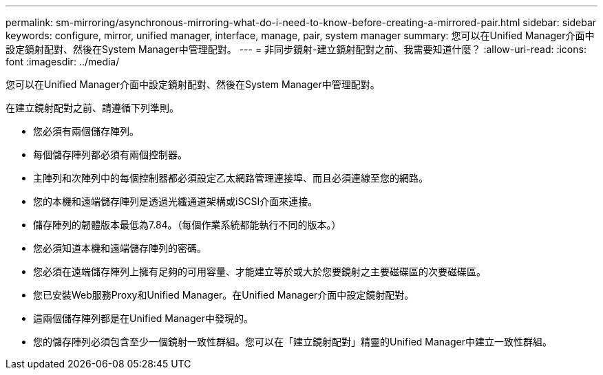 ---
permalink: sm-mirroring/asynchronous-mirroring-what-do-i-need-to-know-before-creating-a-mirrored-pair.html 
sidebar: sidebar 
keywords: configure, mirror, unified manager, interface, manage, pair, system manager 
summary: 您可以在Unified Manager介面中設定鏡射配對、然後在System Manager中管理配對。 
---
= 非同步鏡射-建立鏡射配對之前、我需要知道什麼？
:allow-uri-read: 
:icons: font
:imagesdir: ../media/


[role="lead"]
您可以在Unified Manager介面中設定鏡射配對、然後在System Manager中管理配對。

在建立鏡射配對之前、請遵循下列準則。

* 您必須有兩個儲存陣列。
* 每個儲存陣列都必須有兩個控制器。
* 主陣列和次陣列中的每個控制器都必須設定乙太網路管理連接埠、而且必須連線至您的網路。
* 您的本機和遠端儲存陣列是透過光纖通道架構或iSCSI介面來連接。
* 儲存陣列的韌體版本最低為7.84。（每個作業系統都能執行不同的版本。）
* 您必須知道本機和遠端儲存陣列的密碼。
* 您必須在遠端儲存陣列上擁有足夠的可用容量、才能建立等於或大於您要鏡射之主要磁碟區的次要磁碟區。
* 您已安裝Web服務Proxy和Unified Manager。在Unified Manager介面中設定鏡射配對。
* 這兩個儲存陣列都是在Unified Manager中發現的。
* 您的儲存陣列必須包含至少一個鏡射一致性群組。您可以在「建立鏡射配對」精靈的Unified Manager中建立一致性群組。


